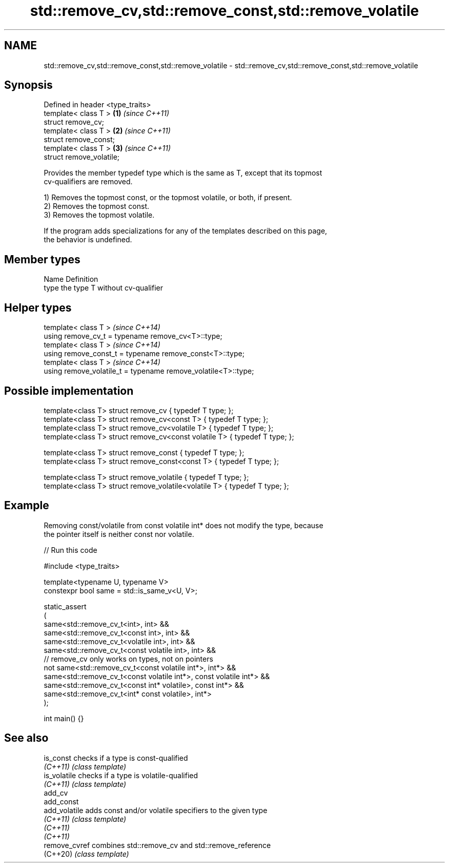 .TH std::remove_cv,std::remove_const,std::remove_volatile 3 "2024.06.10" "http://cppreference.com" "C++ Standard Libary"
.SH NAME
std::remove_cv,std::remove_const,std::remove_volatile \- std::remove_cv,std::remove_const,std::remove_volatile

.SH Synopsis
   Defined in header <type_traits>
   template< class T >             \fB(1)\fP \fI(since C++11)\fP
   struct remove_cv;
   template< class T >             \fB(2)\fP \fI(since C++11)\fP
   struct remove_const;
   template< class T >             \fB(3)\fP \fI(since C++11)\fP
   struct remove_volatile;

   Provides the member typedef type which is the same as T, except that its topmost
   cv-qualifiers are removed.

   1) Removes the topmost const, or the topmost volatile, or both, if present.
   2) Removes the topmost const.
   3) Removes the topmost volatile.

   If the program adds specializations for any of the templates described on this page,
   the behavior is undefined.

.SH Member types

   Name Definition
   type the type T without cv-qualifier

.SH Helper types

   template< class T >                                           \fI(since C++14)\fP
   using remove_cv_t = typename remove_cv<T>::type;
   template< class T >                                           \fI(since C++14)\fP
   using remove_const_t = typename remove_const<T>::type;
   template< class T >                                           \fI(since C++14)\fP
   using remove_volatile_t = typename remove_volatile<T>::type;

.SH Possible implementation

   template<class T> struct remove_cv { typedef T type; };
   template<class T> struct remove_cv<const T> { typedef T type; };
   template<class T> struct remove_cv<volatile T> { typedef T type; };
   template<class T> struct remove_cv<const volatile T> { typedef T type; };

   template<class T> struct remove_const { typedef T type; };
   template<class T> struct remove_const<const T> { typedef T type; };

   template<class T> struct remove_volatile { typedef T type; };
   template<class T> struct remove_volatile<volatile T> { typedef T type; };

.SH Example

   Removing const/volatile from const volatile int* does not modify the type, because
   the pointer itself is neither const nor volatile.


// Run this code

 #include <type_traits>

 template<typename U, typename V>
 constexpr bool same = std::is_same_v<U, V>;

 static_assert
 (
     same<std::remove_cv_t<int>, int> &&
     same<std::remove_cv_t<const int>, int> &&
     same<std::remove_cv_t<volatile int>, int> &&
     same<std::remove_cv_t<const volatile int>, int> &&
     // remove_cv only works on types, not on pointers
     not same<std::remove_cv_t<const volatile int*>, int*> &&
     same<std::remove_cv_t<const volatile int*>, const volatile int*> &&
     same<std::remove_cv_t<const int* volatile>, const int*> &&
     same<std::remove_cv_t<int* const volatile>, int*>
 );

 int main() {}

.SH See also

   is_const     checks if a type is const-qualified
   \fI(C++11)\fP      \fI(class template)\fP
   is_volatile  checks if a type is volatile-qualified
   \fI(C++11)\fP      \fI(class template)\fP
   add_cv
   add_const
   add_volatile adds const and/or volatile specifiers to the given type
   \fI(C++11)\fP      \fI(class template)\fP
   \fI(C++11)\fP
   \fI(C++11)\fP
   remove_cvref combines std::remove_cv and std::remove_reference
   (C++20)      \fI(class template)\fP
